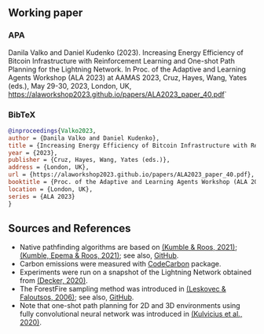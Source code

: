 #+OPTIONS: toc:nil

#+begin_abstract

#+end_abstract

** Working paper
*** APA
Danila Valko and Daniel Kudenko (2023).	Increasing Energy Efficiency of Bitcoin Infrastructure with Reinforcement Learning and One-shot Path Planning for the Lightning Network. In Proc. of the Adaptive and Learning Agents Workshop (ALA 2023) at AAMAS 2023, Cruz, Hayes, Wang, Yates (eds.), May 29-30, 2023, London, UK, https://alaworkshop2023.github.io/papers/ALA2023_paper_40.pdf`
*** BibTeX
#+begin_src bibtex
@inproceedings{Valko2023,
author = {Danila Valko and Daniel Kudenko},
title = {Increasing Energy Efficiency of Bitcoin Infrastructure with Reinforcement Learning and One-shot Path Planning for the Lightning Network},
year = {2023},
publisher = {Cruz, Hayes, Wang, Yates (eds.)},
address = {London, UK},
url = {https://alaworkshop2023.github.io/papers/ALA2023_paper_40.pdf},
booktitle = {Proc. of the Adaptive and Learning Agents Workshop (ALA 2023) at AAMAS 2023, May 29-30},
location = {London, UK},
series = {ALA 2023}
}
#+end_src

** Sources and References
- Native pathfinding algorithms are based on [[https://ieeexplore.ieee.org/document/9566199][(Kumble & Roos, 2021)]]; [[https://arxiv.org/pdf/2107.10070.pdf][(Kumble, Epema & Roos, 2021)]]; see also, [[https://github.com/SatwikPrabhu/Attacking-Lightning-s-anonymity][GitHub]].
- Carbon emissions were measured with [[https://github.com/mlco2/codecarbon][CodeCarbon]] package.
- Experiments were run on a snapshot of the Lightning Network obtained from [[https://github.com/lnresearch/topology][(Decker, 2020)]].
- The ForestFire sampling method was introduced in [[https://cs.stanford.edu/people/jure/pubs/sampling-kdd06.pdf][(Leskovec & Faloutsos, 2006)]]; see also, [[https://github.com/benedekrozemberczki/littleballoffur][GitHub]].
- Note that one-shot path planning for 2D and 3D environments using fully convolutional neural network was introduced in [[https://arxiv.org/pdf/2004.00568.pdf][(Kulvicius et al., 2020)]].
